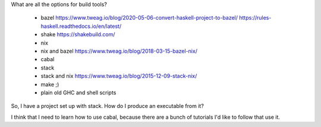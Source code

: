 What are all the options for build tools?

  * bazel https://www.tweag.io/blog/2020-05-06-convert-haskell-project-to-bazel/ https://rules-haskell.readthedocs.io/en/latest/
  * shake https://shakebuild.com/
  * nix
  * nix and bazel https://www.tweag.io/blog/2018-03-15-bazel-nix/
  * cabal
  * stack
  * stack and nix https://www.tweag.io/blog/2015-12-09-stack-nix/
  * make ;)
  * plain old GHC and shell scripts

So, I have a project set up with stack. How do I produce an executable from it?

I think that I need to learn how to use cabal, because there are a bunch of tutorials I'd like to
follow that use it.
